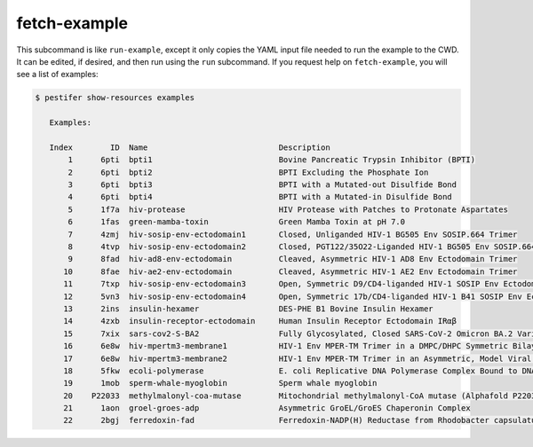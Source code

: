 fetch-example
-------------

This subcommand is like ``run-example``, except it only copies the YAML input file needed to run the example to the CWD.  It can be edited, if desired, and then run using the ``run`` subcommand.  If you request help on ``fetch-example``, you will see a list of examples:

.. code-block:: bash

   $ pestifer show-resources examples

      Examples:

      Index        ID  Name                            Description
          1      6pti  bpti1                           Bovine Pancreatic Trypsin Inhibitor (BPTI)
          2      6pti  bpti2                           BPTI Excluding the Phosphate Ion
          3      6pti  bpti3                           BPTI with a Mutated-out Disulfide Bond
          4      6pti  bpti4                           BPTI with a Mutated-in Disulfide Bond
          5      1f7a  hiv-protease                    HIV Protease with Patches to Protonate Aspartates
          6      1fas  green-mamba-toxin               Green Mamba Toxin at pH 7.0
          7      4zmj  hiv-sosip-env-ectodomain1       Closed, Unliganded HIV-1 BG505 Env SOSIP.664 Trimer
          8      4tvp  hiv-sosip-env-ectodomain2       Closed, PGT122/35O22-Liganded HIV-1 BG505 Env SOSIP.664 Trimer (ligands removed)
          9      8fad  hiv-ad8-env-ectodomain          Cleaved, Asymmetric HIV-1 AD8 Env Ectodomain Trimer
         10      8fae  hiv-ae2-env-ectodomain          Cleaved, Asymmetric HIV-1 AE2 Env Ectodomain Trimer
         11      7txp  hiv-sosip-env-ectodomain3       Open, Symmetric D9/CD4-liganded HIV-1 SOSIP Env Ectodomain Trimer (ligands removed)
         12      5vn3  hiv-sosip-env-ectodomain4       Open, Symmetric 17b/CD4-liganded HIV-1 B41 SOSIP Env Ectodomain Trimer (ligands removed)
         13      2ins  insulin-hexamer                 DES-PHE B1 Bovine Insulin Hexamer
         14      4zxb  insulin-receptor-ectodomain     Human Insulin Receptor Ectodomain IRαβ
         15      7xix  sars-cov2-S-BA2                 Fully Glycosylated, Closed SARS-CoV-2 Omicron BA.2 Variant Spike
         16      6e8w  hiv-mpertm3-membrane1           HIV-1 Env MPER-TM Trimer in a DMPC/DHPC Symmetric Bilayer
         17      6e8w  hiv-mpertm3-membrane2           HIV-1 Env MPER-TM Trimer in an Asymmetric, Model Viral Bilayer
         18      5fkw  ecoli-polymerase                E. coli Replicative DNA Polymerase Complex Bound to DNA
         19      1mob  sperm-whale-myoglobin           Sperm whale myoglobin
         20    P22033  methylmalonyl-coa-mutase        Mitochondrial methylmalonyl-CoA mutase (Alphafold P22033)
         21      1aon  groel-groes-adp                 Asymmetric GroEL/GroES Chaperonin Complex
         22      2bgj  ferredoxin-fad                  Ferredoxin-NADP(H) Reductase from Rhodobacter capsulatus
